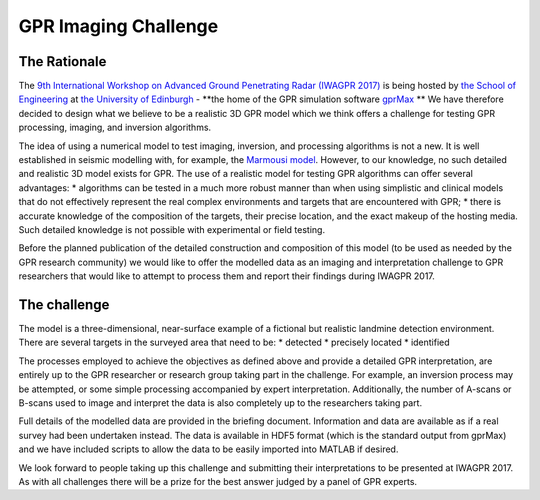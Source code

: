 GPR Imaging Challenge
***********************

The Rationale
=============

The `9th International Workshop on Advanced Ground Penetrating Radar (IWAGPR 2017) <http://www.iwagpr2017.org>`_ is being hosted by `the School of Engineering <http://www.eng.ed.ac.uk>`_ at `the University of Edinburgh <http://www.ed.ac.uk>`_ - **the home of the GPR simulation software `gprMax <http://www.gprmax.com>`_ ** We have therefore decided to design what we believe to be a realistic 3D GPR model which we think offers a challenge for testing GPR processing, imaging, and inversion algorithms.

The idea of using a numerical model to test imaging, inversion, and processing algorithms is not a new. It is well established in seismic modelling with, for example, the `Marmousi model <http://dx.doi.org/10.1190/1.1437051>`_. However, to our knowledge, no such detailed and realistic 3D model exists for GPR. The use of a realistic model for testing GPR algorithms can offer several advantages:
* algorithms can be tested in a much more robust manner than when using simplistic and clinical models that do not effectively represent the real complex environments and targets that are encountered with GPR;
* there is accurate knowledge of the composition of the targets, their precise location, and the exact makeup of the hosting media. Such detailed knowledge is not possible with experimental or field testing.

Before the planned publication of the detailed construction and composition of this model (to be used as needed by the GPR research community) we would like to offer the modelled data as an imaging and interpretation challenge to GPR researchers that would like to attempt to process them and report their findings during IWAGPR 2017.

The challenge
=============

The model is a three-dimensional, near-surface example of a fictional but realistic landmine detection environment. There are several targets in the surveyed area that need to be: 
* detected
* precisely located
* identified

The processes employed to achieve the objectives as defined above and provide a detailed GPR interpretation, are entirely up to the GPR researcher or research group taking part in the challenge. For example, an inversion process may be attempted, or some simple processing accompanied by expert interpretation. Additionally, the number of A-scans or B-scans used to image and interpret the data is also completely up to the researchers taking part.

Full details of the modelled data are provided in the briefing document. Information and data are available as if a real survey had been undertaken instead. The data is available in HDF5 format (which is the standard output from gprMax) and we have included scripts to allow the data to be easily imported into MATLAB if desired.

We look forward to people taking up this challenge and submitting their interpretations to be presented at IWAGPR 2017. As with all challenges there will be a prize for the best answer judged by a panel of GPR experts.

